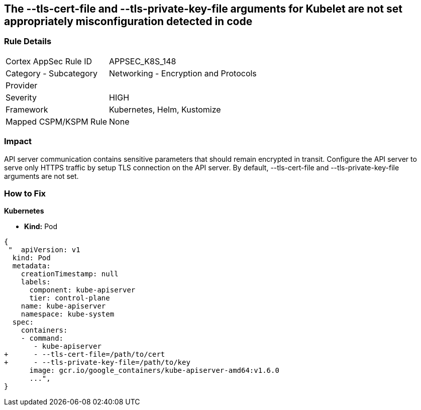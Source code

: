 == The --tls-cert-file and --tls-private-key-file arguments for Kubelet are not set appropriately misconfiguration detected in code
// 'The '--tls-cert-file' and '--tls-private-key-file' arguments for Kubelet not set appropriately

=== Rule Details

[cols="1,2"]
|===
|Cortex AppSec Rule ID |APPSEC_K8S_148
|Category - Subcategory |Networking - Encryption and Protocols
|Provider |
|Severity |HIGH
|Framework |Kubernetes, Helm, Kustomize
|Mapped CSPM/KSPM Rule |None
|===
 



=== Impact
API server communication contains sensitive parameters that should remain encrypted in transit.
Configure the API server to serve only HTTPS traffic by setup TLS connection on the API server.
By default, --tls-cert-file and --tls-private-key-file arguments are not set.

=== How to Fix


*Kubernetes* 


* *Kind:* Pod


[source,yaml]
----
{
 "  apiVersion: v1
  kind: Pod
  metadata:
    creationTimestamp: null
    labels:
      component: kube-apiserver
      tier: control-plane
    name: kube-apiserver
    namespace: kube-system
  spec:
    containers:
    - command:
       - kube-apiserver
+      - --tls-cert-file=/path/to/cert
+      - --tls-private-key-file=/path/to/key
      image: gcr.io/google_containers/kube-apiserver-amd64:v1.6.0
      ...",
}
----


